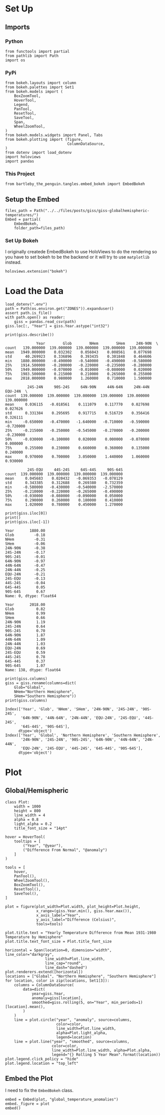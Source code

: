 #+BEGIN_COMMENT
.. title: GISS Global/Hemispheric Temperatures
.. slug: giss-globalhemispheric-temperatures
.. date: 2019-02-28 12:58:07 UTC-08:00
.. tags: giss
.. category: GISS
.. link: 
.. description: Plotting the Global and Hemispheric Temperatures.
.. type: text

#+END_COMMENT
#+OPTIONS: ^:{}
#+TOC: headlines 2
* Set Up
** Imports
*** Python
#+begin_src ipython :session giss :results none
from functools import partial
from pathlib import Path
import os
#+end_src
*** PyPi
#+begin_src ipython :session giss :results none
from bokeh.layouts import column
from bokeh.palettes import Set1
from bokeh.models import (
    BoxZoomTool,
    HoverTool,
    Legend,
    PanTool,
    ResetTool,
    SaveTool,
    Span,
    WheelZoomTool,
)
from bokeh.models.widgets import Panel, Tabs
from bokeh.plotting import (figure, 
                            ColumnDataSource,
)
from dotenv import load_dotenv
import holoviews
import pandas
#+end_src
*** This Project
#+begin_src ipython :session giss :results none
from bartleby_the_penguin.tangles.embed_bokeh import EmbedBokeh
#+end_src
** Setup the Embed
#+begin_src ipython :session giss :results none
files_path = Path("../../files/posts/giss/giss-globalhemispheric-temperatures/")
Embed = partial(
    EmbedBokeh,
    folder_path=files_path)
#+end_src
*** Set Up Bokeh
    I originally createde EmbedBokeh to use HoloViews to do the rendering so you have to set bokeh to be the backend or it will try to use =matplotlib= instead.
#+begin_src ipython :session giss :results none
holoviews.extension("bokeh")
#+end_src
* Load the Data
#+begin_src ipython :session giss :results none
load_dotenv(".env")
path = Path(os.environ.get("ZONES")).expanduser()
assert path.is_file()
with path.open() as reader:
    giss = pandas.read_csv(path)
giss.loc[:, "Year"] = giss.Year.astype("int32")
#+end_src

#+begin_src ipython :session giss :results output :exports both
print(giss.describe())
#+end_src

#+RESULTS:
#+begin_example
              Year        Glob        NHem        SHem     24N-90N  \
count   139.000000  139.000000  139.000000  139.000000  139.000000   
mean   1949.000000    0.032302    0.056043    0.008561    0.077698   
std      40.269923    0.336896    0.393435    0.301848    0.464606   
min    1880.000000   -0.490000   -0.540000   -0.490000   -0.580000   
25%    1914.500000   -0.200000   -0.220000   -0.235000   -0.280000   
50%    1949.000000   -0.070000   -0.010000   -0.080000    0.020000   
75%    1983.500000    0.215000    0.210000    0.265000    0.255000   
max    2018.000000    0.980000    1.260000    0.710000    1.500000   

          24S-24N     90S-24S     64N-90N     44N-64N     24N-44N     EQU-24N  \
count  139.000000  139.000000  139.000000  139.000000  139.000000  139.000000   
mean     0.036115   -0.018561    0.111079    0.117770    0.027698    0.027626   
std      0.331384    0.295695    0.917715    0.516729    0.356416    0.326111   
min     -0.650000   -0.470000   -1.640000   -0.710000   -0.590000   -0.720000   
25%     -0.215000   -0.250000   -0.545000   -0.270000   -0.200000   -0.230000   
50%     -0.030000   -0.100000    0.020000    0.000000   -0.070000    0.000000   
75%      0.255000    0.230000    0.660000    0.360000    0.135000    0.240000   
max      0.970000    0.700000    3.050000    1.440000    1.060000    0.930000   

          24S-EQU     44S-24S     64S-44S     90S-64S  
count  139.000000  139.000000  139.000000  139.000000  
mean     0.045683    0.020432   -0.069353   -0.078129  
std      0.343385    0.312688    0.269380    0.732359  
min     -0.580000   -0.430000   -0.540000   -2.570000  
25%     -0.210000   -0.220000   -0.265000   -0.490000  
50%     -0.030000   -0.080000   -0.090000    0.050000  
75%      0.290000    0.260000    0.180000    0.410000  
max      1.020000    0.780000    0.450000    1.270000  
#+end_example

#+begin_src ipython :session giss :results output :exports both
print(giss.iloc[0])
print()
print(giss.iloc[-1])
#+end_src

#+RESULTS:
#+begin_example
Year       1880.00
Glob         -0.18
NHem         -0.31
SHem         -0.06
24N-90N      -0.38
24S-24N      -0.17
90S-24S      -0.01
64N-90N      -0.97
44N-64N      -0.47
24N-44N      -0.25
EQU-24N      -0.21
24S-EQU      -0.13
44S-24S      -0.04
64S-44S       0.05
90S-64S       0.67
Name: 0, dtype: float64

Year       2018.00
Glob          0.82
NHem          0.99
SHem          0.66
24N-90N       1.19
24S-24N       0.64
90S-24S       0.70
64N-90N       1.87
44N-64N       1.09
24N-44N       1.03
EQU-24N       0.69
24S-EQU       0.59
44S-24S       0.78
64S-44S       0.37
90S-64S       1.07
Name: 138, dtype: float64
#+end_example

#+begin_src ipython :session giss :results output :exports both
print(giss.columns)
giss = giss.rename(columns=dict(
    Glob="Global", 
    NHem="Northern Hemisphere", 
    SHem="Southern Hemisphere"))
print(giss.columns)
#+end_src

#+RESULTS:
: Index(['Year', 'Glob', 'NHem', 'SHem', '24N-90N', '24S-24N', '90S-24S',
:        '64N-90N', '44N-64N', '24N-44N', 'EQU-24N', '24S-EQU', '44S-24S',
:        '64S-44S', '90S-64S'],
:       dtype='object')
: Index(['Year', 'Global', 'Northern Hemisphere', 'Southern Hemisphere',
:        '24N-90N', '24S-24N', '90S-24S', '64N-90N', '44N-64N', '24N-44N',
:        'EQU-24N', '24S-EQU', '44S-24S', '64S-44S', '90S-64S'],
:       dtype='object')

* Plot
** Global/Hemispheric
#+begin_src ipython :session giss :results none
class Plot:
    width = 1000
    height = 800
    line_width = 4
    alpha = 0.8
    light_alpha = 0.2
    title_font_size = "14pt"
#+end_src

#+begin_src ipython :session giss :results none
hover = HoverTool(
    tooltips = [
        ("Year", "@year"),
        ("Difference From Normal", "@anomaly")
    ]
)

tools = [
    hover,
    PanTool(),
    WheelZoomTool(),
    BoxZoomTool(),
    ResetTool(),
    SaveTool(),
]

plot = figure(plot_width=Plot.width, plot_height=Plot.height, 
              x_range=(giss.Year.min(), giss.Year.max()),
              x_axis_label="Year",
              y_axis_label="Difference (Celsius)",
              tools=tools)

plot.title.text = "Yearly Temperature Difference from Mean 1931-1980 Temperature by Hemisphere"
plot.title.text_font_size = Plot.title_font_size

horizontal = Span(location=0, dimension="width", line_color="darkgray",
                  line_width=Plot.line_width, 
                  line_cap="round",
                  line_dash="dashed")
plot.renderers.extend([horizontal])
locations = ["Global", "Northern Hemisphere", "Southern Hemisphere"]
for location, color in zip(locations, Set1[3]):
    columns = ColumnDataSource(
        data=dict(
            year=giss.Year,
            anomaly=giss[location],
            smoothed=giss.rolling(5, on="Year", min_periods=1)[location].mean(),
        )
    )
    line = plot.circle("year", "anomaly", source=columns, 
                       color=color, 
                       line_width=Plot.line_width, 
                       alpha=Plot.light_alpha,
                       legend=location)
    line = plot.line("year", "smoothed", source=columns,
                     color=color,
                     line_width=Plot.line_width, alpha=Plot.alpha,
                     legend="{} Rolling 5 Year Mean".format(location))
plot.legend.click_policy = "hide"
plot.legend.location = "top_left"
#+end_src

** Embed the Plot
   I need to fix the =EmbedBokeh= class.
#+begin_src ipython :session giss :results output raw :exports both
embed = Embed(plot, "global_temperature_anomalies")
embed._figure = plot
embed()
#+end_src

#+RESULTS:
#+begin_export html
<script src="global_temperature_anomalies.js" id="dc18ca51-6ee7-4d09-8658-d696c50a9e60"></script>
#+end_export


